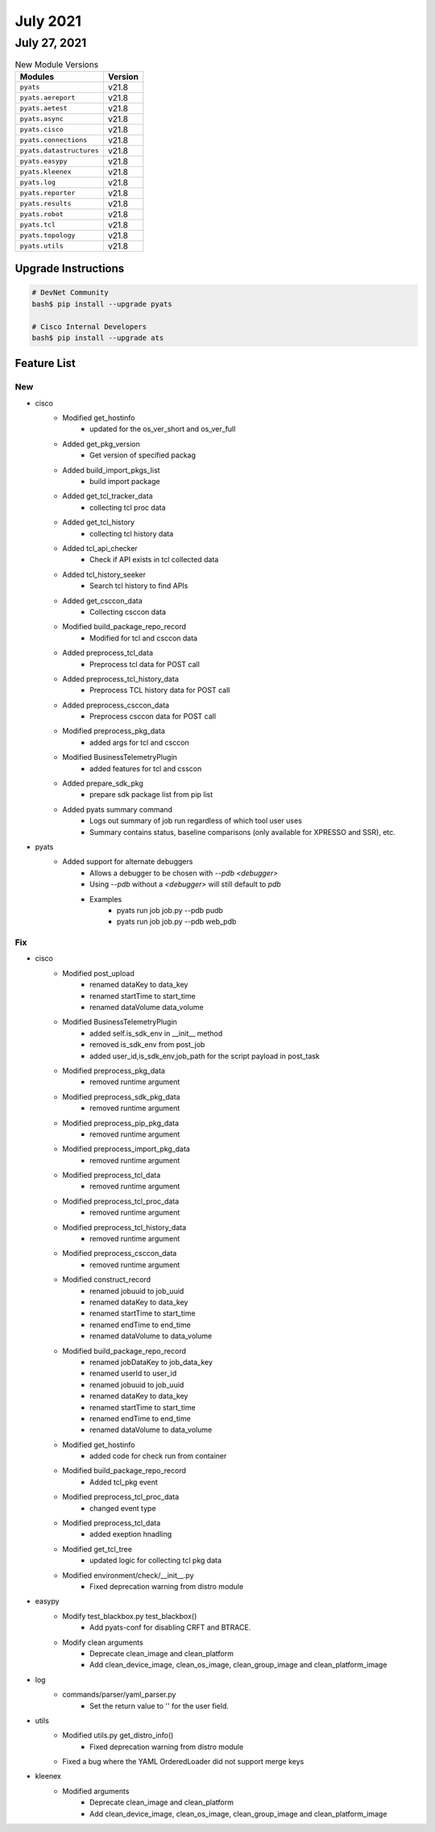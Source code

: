 July 2021
========

July 27, 2021
------------

.. csv-table:: New Module Versions
    :header: "Modules", "Version"

    ``pyats``, v21.8
    ``pyats.aereport``, v21.8
    ``pyats.aetest``, v21.8
    ``pyats.async``, v21.8
    ``pyats.cisco``, v21.8
    ``pyats.connections``, v21.8
    ``pyats.datastructures``, v21.8
    ``pyats.easypy``, v21.8
    ``pyats.kleenex``, v21.8
    ``pyats.log``, v21.8
    ``pyats.reporter``, v21.8
    ``pyats.results``, v21.8
    ``pyats.robot``, v21.8
    ``pyats.tcl``, v21.8
    ``pyats.topology``, v21.8
    ``pyats.utils``, v21.8

Upgrade Instructions
^^^^^^^^^^^^^^^^^^^^

.. code-block:: bash

    # DevNet Community
    bash$ pip install --upgrade pyats

    # Cisco Internal Developers
    bash$ pip install --upgrade ats


Feature List
^^^^^^^^^^^^

--------------------------------------------------------------------------------
                                      New                                       
--------------------------------------------------------------------------------

* cisco
    * Modified get_hostinfo
        * updated for the os_ver_short and os_ver_full
    * Added get_pkg_version
        * Get version of specified packag
    * Added build_import_pkgs_list
        * build import package
    * Added get_tcl_tracker_data
        * collecting tcl proc data
    * Added get_tcl_history
        * collecting tcl history data
    * Added tcl_api_checker
        * Check if API exists in tcl collected data
    * Added tcl_history_seeker
        * Search tcl history to find APIs
    * Added get_csccon_data
        * Collecting csccon data
    * Modified build_package_repo_record
        * Modified for tcl and csccon data
    * Added preprocess_tcl_data
        * Preprocess tcl data for POST call
    * Added preprocess_tcl_history_data
        * Preprocess TCL history data for POST call
    * Added preprocess_csccon_data
        * Preprocess csccon data for POST call
    * Modified preprocess_pkg_data
        * added args for tcl and csccon
    * Modified BusinessTelemetryPlugin
        * added features for tcl and csscon
    * Added prepare_sdk_pkg
        * prepare sdk package list from pip list
    * Added pyats summary command
        * Logs out summary of job run regardless of which tool user uses
        * Summary contains status, baseline comparisons (only available for XPRESSO and SSR), etc.

* pyats
    * Added support for alternate debuggers
        * Allows a debugger to be chosen with `--pdb <debugger>`
        * Using `--pdb` without a `<debugger>` will still default to `pdb`
        * Examples
            * pyats run job job.py --pdb pudb
            * pyats run job job.py --pdb web_pdb


--------------------------------------------------------------------------------
                                      Fix                                       
--------------------------------------------------------------------------------

* cisco
    * Modified post_upload
        * renamed dataKey to data_key
        * renamed startTime to start_time
        * renamed dataVolume data_volume
    * Modified BusinessTelemetryPlugin
        * added  self.is_sdk_env in __init__ method
        * removed  is_sdk_env from post_job
        * added user_id,is_sdk_env,job_path for the script payload in post_task
    * Modified preprocess_pkg_data
        * removed runtime argument
    * Modified preprocess_sdk_pkg_data
        * removed runtime argument
    * Modified preprocess_pip_pkg_data
        * removed runtime argument
    * Modified preprocess_import_pkg_data
        * removed runtime argument
    * Modified preprocess_tcl_data
        * removed runtime argument
    * Modified preprocess_tcl_proc_data
        * removed runtime argument
    * Modified preprocess_tcl_history_data
        * removed runtime argument
    * Modified preprocess_csccon_data
        * removed runtime argument
    * Modified construct_record
        * renamed jobuuid to job_uuid
        * renamed dataKey to data_key
        * renamed startTime to start_time
        * renamed endTime to end_time
        * renamed dataVolume to data_volume
    * Modified build_package_repo_record
        * renamed jobDataKey to job_data_key
        * renamed userId to user_id
        * renamed jobuuid to job_uuid
        * renamed dataKey to data_key
        * renamed startTime to start_time
        * renamed endTime to end_time
        * renamed dataVolume to data_volume
    * Modified get_hostinfo
        * added code for check run from container
    * Modified build_package_repo_record
        * Added tcl_pkg event
    * Modified preprocess_tcl_proc_data
        * changed event type
    * Modified preprocess_tcl_data
        * added exeption hnadling
    * Modified get_tcl_tree
        * updated logic for collecting tcl pkg data
    * Modified environment/check/__init__.py
        * Fixed deprecation warning from distro module

* easypy
    * Modify test_blackbox.py test_blackbox()
        * Add pyats-conf for disabling CRFT and BTRACE.
    * Modify clean arguments
        * Deprecate clean_image and clean_platform
        * Add clean_device_image, clean_os_image, clean_group_image and clean_platform_image

* log
    * commands/parser/yaml_parser.py
        * Set the return value to ''  for the user field.

* utils
    * Modified utils.py get_distro_info()
        * Fixed deprecation warning from distro module
    * Fixed a bug where the YAML OrderedLoader did not support merge keys

* kleenex
    * Modified arguments
        * Deprecate clean_image and clean_platform
        * Add clean_device_image, clean_os_image, clean_group_image and clean_platform_image



